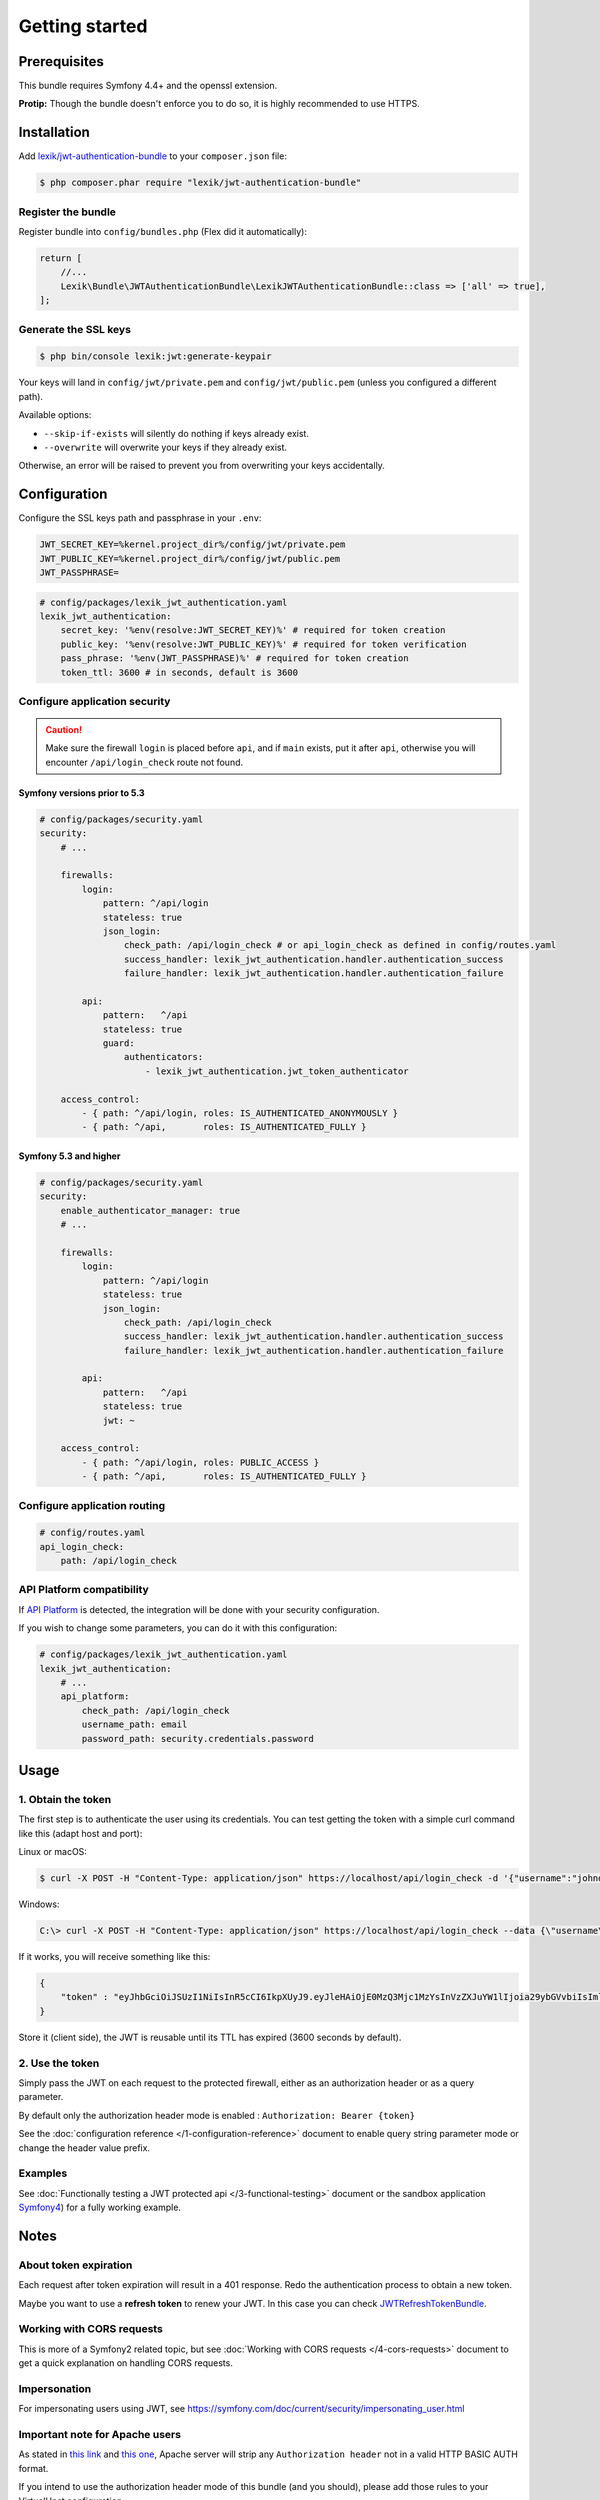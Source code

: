 Getting started
===============

Prerequisites
-------------

This bundle requires Symfony 4.4+ and the openssl extension.

**Protip:** Though the bundle doesn't enforce you to do so, it is highly
recommended to use HTTPS.

Installation
------------

Add
`lexik/jwt-authentication-bundle <https://packagist.org/packages/lexik/jwt-authentication-bundle>`__
to your ``composer.json`` file:

.. code-block:: terminal

    $ php composer.phar require "lexik/jwt-authentication-bundle"

Register the bundle
~~~~~~~~~~~~~~~~~~~

Register bundle into ``config/bundles.php`` (Flex did it automatically):

.. code-block:: php

   return [
       //...
       Lexik\Bundle\JWTAuthenticationBundle\LexikJWTAuthenticationBundle::class => ['all' => true],
   ];

Generate the SSL keys
~~~~~~~~~~~~~~~~~~~~~

.. code-block:: terminal

    $ php bin/console lexik:jwt:generate-keypair

Your keys will land in ``config/jwt/private.pem`` and
``config/jwt/public.pem`` (unless you configured a different path).

Available options:

-  ``--skip-if-exists`` will silently do nothing if keys already exist.
-  ``--overwrite`` will overwrite your keys if they already exist.

Otherwise, an error will be raised to prevent you from overwriting your
keys accidentally.

Configuration
-------------

Configure the SSL keys path and passphrase in your ``.env``:

.. code-block:: bash

   JWT_SECRET_KEY=%kernel.project_dir%/config/jwt/private.pem
   JWT_PUBLIC_KEY=%kernel.project_dir%/config/jwt/public.pem
   JWT_PASSPHRASE=

.. code-block:: yaml

   # config/packages/lexik_jwt_authentication.yaml
   lexik_jwt_authentication:
       secret_key: '%env(resolve:JWT_SECRET_KEY)%' # required for token creation
       public_key: '%env(resolve:JWT_PUBLIC_KEY)%' # required for token verification
       pass_phrase: '%env(JWT_PASSPHRASE)%' # required for token creation
       token_ttl: 3600 # in seconds, default is 3600

Configure application security
~~~~~~~~~~~~~~~~~~~~~~~~~~~~~~

.. caution::

    Make sure the firewall ``login`` is placed before ``api``, and if
    ``main`` exists, put it after ``api``, otherwise you will encounter
    ``/api/login_check`` route not found.

Symfony versions prior to 5.3
.............................

.. code-block:: yaml

    # config/packages/security.yaml
    security:
        # ...

        firewalls:
            login:
                pattern: ^/api/login
                stateless: true
                json_login:
                    check_path: /api/login_check # or api_login_check as defined in config/routes.yaml
                    success_handler: lexik_jwt_authentication.handler.authentication_success
                    failure_handler: lexik_jwt_authentication.handler.authentication_failure

            api:
                pattern:   ^/api
                stateless: true
                guard:
                    authenticators:
                        - lexik_jwt_authentication.jwt_token_authenticator

        access_control:
            - { path: ^/api/login, roles: IS_AUTHENTICATED_ANONYMOUSLY }
            - { path: ^/api,       roles: IS_AUTHENTICATED_FULLY }

Symfony 5.3 and higher
......................

.. code-block:: yaml

    # config/packages/security.yaml
    security:
        enable_authenticator_manager: true
        # ...

        firewalls:
            login:
                pattern: ^/api/login
                stateless: true
                json_login:
                    check_path: /api/login_check
                    success_handler: lexik_jwt_authentication.handler.authentication_success
                    failure_handler: lexik_jwt_authentication.handler.authentication_failure

            api:
                pattern:   ^/api
                stateless: true
                jwt: ~

        access_control:
            - { path: ^/api/login, roles: PUBLIC_ACCESS }
            - { path: ^/api,       roles: IS_AUTHENTICATED_FULLY }

Configure application routing
~~~~~~~~~~~~~~~~~~~~~~~~~~~~~

.. code-block:: yaml

    # config/routes.yaml
    api_login_check:
        path: /api/login_check

API Platform compatibility
~~~~~~~~~~~~~~~~~~~~~~~~~~

If `API Platform <https://api-platform.com/>`__ is detected, the integration will be done with your security configuration.

If you wish to change some parameters, you can do it with this configuration:

.. code-block:: yaml

   # config/packages/lexik_jwt_authentication.yaml
   lexik_jwt_authentication:
       # ...
       api_platform:
           check_path: /api/login_check
           username_path: email
           password_path: security.credentials.password

Usage
-----

.. _1-obtain-the-token:

1. Obtain the token
~~~~~~~~~~~~~~~~~~~

The first step is to authenticate the user using its credentials.
You can test getting the token with a simple curl command like this
(adapt host and port):

Linux or macOS:

.. code-block:: terminal

    $ curl -X POST -H "Content-Type: application/json" https://localhost/api/login_check -d '{"username":"johndoe","password":"test"}'

Windows:

.. code-block:: bash

    C:\> curl -X POST -H "Content-Type: application/json" https://localhost/api/login_check --data {\"username\":\"johndoe\",\"password\":\"test\"}

If it works, you will receive something like this:

.. code-block:: json

    {
        "token" : "eyJhbGciOiJSUzI1NiIsInR5cCI6IkpXUyJ9.eyJleHAiOjE0MzQ3Mjc1MzYsInVzZXJuYW1lIjoia29ybGVvbiIsImlhdCI6IjE0MzQ2NDExMzYifQ.nh0L_wuJy6ZKIQWh6OrW5hdLkviTs1_bau2GqYdDCB0Yqy_RplkFghsuqMpsFls8zKEErdX5TYCOR7muX0aQvQxGQ4mpBkvMDhJ4-pE4ct2obeMTr_s4X8nC00rBYPofrOONUOR4utbzvbd4d2xT_tj4TdR_0tsr91Y7VskCRFnoXAnNT-qQb7ci7HIBTbutb9zVStOFejrb4aLbr7Fl4byeIEYgp2Gd7gY"
    }

Store it (client side), the JWT is reusable until its TTL has expired
(3600 seconds by default).

.. _2-use-the-token:

2. Use the token
~~~~~~~~~~~~~~~~

Simply pass the JWT on each request to the protected firewall, either as
an authorization header or as a query parameter.

By default only the authorization header mode is enabled :
``Authorization: Bearer {token}``

See the :doc:`configuration reference </1-configuration-reference>` document
to enable query string parameter mode or change the header value prefix.

Examples
~~~~~~~~

See :doc:`Functionally testing a JWT protected
api </3-functional-testing>` document or the sandbox application
`Symfony4 <https://github.com/chalasr/lexik-jwt-authentication-sandbox>`__)
for a fully working example.

Notes
-----

About token expiration
~~~~~~~~~~~~~~~~~~~~~~

Each request after token expiration will result in a 401 response. Redo
the authentication process to obtain a new token.

Maybe you want to use a **refresh token** to renew your JWT. In this
case you can check
`JWTRefreshTokenBundle <https://github.com/markitosgv/JWTRefreshTokenBundle>`__.

Working with CORS requests
~~~~~~~~~~~~~~~~~~~~~~~~~~

This is more of a Symfony2 related topic, but see :doc:`Working with CORS requests </4-cors-requests>`
document to get a quick explanation on handling CORS requests.

Impersonation
~~~~~~~~~~~~~

For impersonating users using JWT, see
https://symfony.com/doc/current/security/impersonating_user.html

Important note for Apache users
~~~~~~~~~~~~~~~~~~~~~~~~~~~~~~~

As stated in `this
link <https://stackoverflow.com/questions/11990388/request-headers-bag-is-missing-authorization-header-in-symfony-2>`__
and `this
one <https://stackoverflow.com/questions/19443718/symfony-2-3-getrequest-headers-not-showing-authorization-bearer-token/19445020>`__,
Apache server will strip any ``Authorization header`` not in a valid
HTTP BASIC AUTH format.

If you intend to use the authorization header mode of this bundle (and
you should), please add those rules to your VirtualHost configuration :

.. code-block:: apache

    SetEnvIf Authorization "(.*)" HTTP_AUTHORIZATION=$1

Further documentation
---------------------

The following documents are available:

-  :doc:`Configuration reference </1-configuration-reference>`
-  :doc:`Data customization and validation </2-data-customization>`
-  :doc:`Functionally testing a JWT protected api </3-functional-testing>`
-  :doc:`Working with CORS requests </4-cors-requests>`
-  :doc:`JWT encoder service customization </5-encoder-service>`
-  :doc:`Extending Authenticator </6-extending-jwt-authenticator>`
-  :doc:`Creating JWT tokens programmatically </7-manual-token-creation>`
-  :doc:`A database-less user provider </8-jwt-user-provider>`
-  :doc:`Accessing the authenticated JWT token </9-access-authenticated-jwt-token>`
